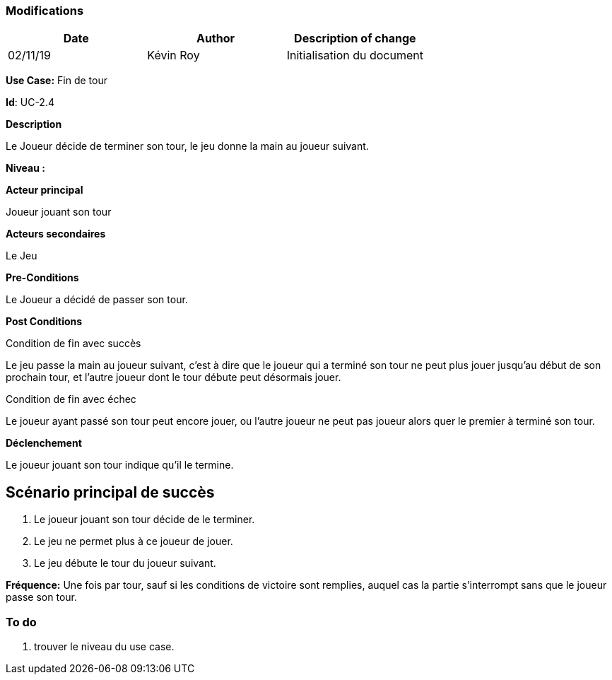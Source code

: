 === Modifications

[cols=",,",options="header",]
|===
|Date |Author |Description of change
| 02/11/19 | Kévin Roy | Initialisation du document
|===

*Use Case:* Fin de tour

*Id*: UC-2.4

*Description*

Le Joueur décide de terminer son tour, le jeu donne la main au joueur suivant.

*Niveau :*

*Acteur principal*

Joueur jouant son tour

*Acteurs secondaires*

Le Jeu

*Pre-Conditions*

Le Joueur a décidé de passer son tour.

*Post Conditions*

[.underline]#Condition de fin avec succès#

Le jeu passe la main au joueur suivant, c'est à dire que le joueur qui a terminé son tour ne peut plus jouer jusqu'au début de son prochain tour, et l'autre joueur dont le tour débute peut désormais jouer.

[.underline]#Condition de fin avec échec#

Le joueur ayant passé son tour peut encore jouer, ou l'autre joueur ne peut pas joueur alors quer le premier à terminé son tour.


*Déclenchement*

Le joueur jouant son tour indique qu'il le termine.

== Scénario principal de succès

[arabic]
. Le joueur jouant son tour décide de le terminer.
. Le jeu ne permet plus à ce joueur de jouer.
. Le jeu débute le tour du joueur suivant.



*Fréquence:* Une fois par tour, sauf si les conditions de victoire sont remplies, auquel cas la partie s'interrompt sans que le joueur passe son tour.


[arabic]

=== To do

[arabic]
. trouver le niveau du use case.


